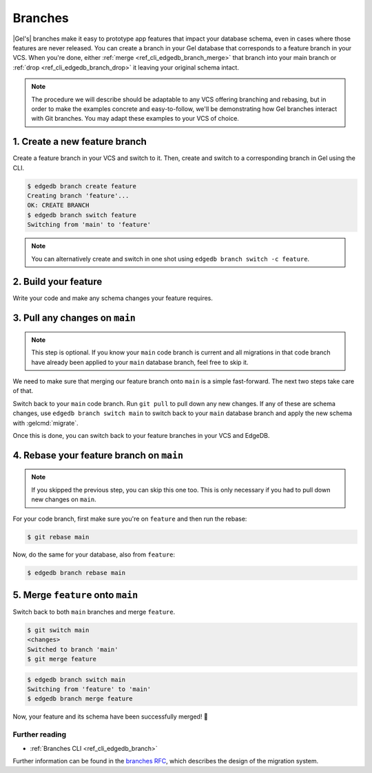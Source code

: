 .. _ref_intro_branches:

========
Branches
========

|Gel's| branches make it easy to prototype app features that impact your
database schema, even in cases where those features are never released. You can
create a branch in your Gel database that corresponds to a feature branch in
your VCS. When you're done, either :ref:`merge <ref_cli_edgedb_branch_merge>`
that branch into your main branch or :ref:`drop <ref_cli_edgedb_branch_drop>`
it leaving your original schema intact.

.. note::

    The procedure we will describe should be adaptable to any VCS offering
    branching and rebasing, but in order to make the examples concrete and
    easy-to-follow, we'll be demonstrating how Gel branches interact with
    Git branches. You may adapt these examples to your VCS of choice.


1. Create a new feature branch
------------------------------

Create a feature branch in your VCS and switch to it. Then, create and switch
to a corresponding branch in Gel using the CLI.

.. code-block:: bash

    $ edgedb branch create feature
    Creating branch 'feature'...
    OK: CREATE BRANCH
    $ edgedb branch switch feature
    Switching from 'main' to 'feature'

.. note::

    You can alternatively create and switch in one shot using ``edgedb branch
    switch -c feature``.


2. Build your feature
---------------------

Write your code and make any schema changes your feature requires.


3. Pull any changes on ``main``
-------------------------------

.. note::

    This step is optional. If you know your ``main`` code branch is current and
    all migrations in that code branch have already been applied to your
    ``main`` database branch, feel free to skip it.

We need to make sure that merging our feature branch onto ``main`` is a simple
fast-forward. The next two steps take care of that.

Switch back to your ``main`` code branch. Run ``git pull`` to pull down any new
changes. If any of these are schema changes, use ``edgedb branch switch main``
to switch back to your ``main`` database branch and apply the new schema with
:gelcmd:`migrate`.

Once this is done, you can switch back to your feature branches in your VCS and
EdgeDB.


4. Rebase your feature branch on ``main``
-----------------------------------------

.. note::

    If you skipped the previous step, you can skip this one too. This is only
    necessary if you had to pull down new changes on ``main``.

For your code branch, first make sure you're on ``feature`` and then run the
rebase:

.. code-block:: bash

    $ git rebase main

Now, do the same for your database, also from ``feature``:

.. code-block:: bash

    $ edgedb branch rebase main


5. Merge ``feature`` onto ``main``
----------------------------------

Switch back to both ``main`` branches and merge ``feature``.

.. code-block:: bash

    $ git switch main
    <changes>
    Switched to branch 'main'
    $ git merge feature

.. code-block:: bash

    $ edgedb branch switch main
    Switching from 'feature' to 'main'
    $ edgedb branch merge feature

Now, your feature and its schema have been successfully merged! 🎉


Further reading
^^^^^^^^^^^^^^^

- :ref:`Branches CLI <ref_cli_edgedb_branch>`

Further information can be found in the `branches RFC
<https://github.com/edgedb/rfcs/blob/master/text/1025-branches.rst#rebasing-branches>`_,
which describes the design of the migration system.
